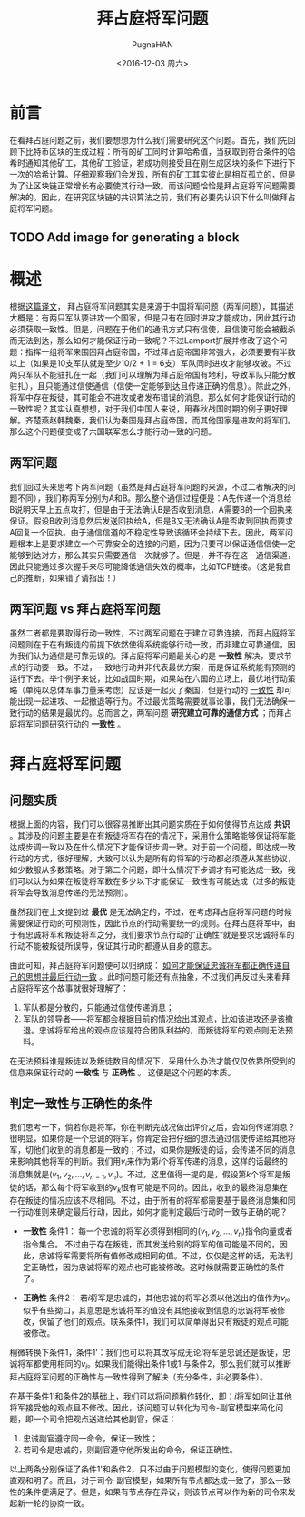 #+TITLE: 拜占庭将军问题
#+AUTHOR: PugnaHAN
#+EMAIL: justin_victory@hotmail.com
#+STARTUP: indent
#+DATE: <2016-12-03 周六>
#+OPTIONS: toc:nil

* 前言
在看拜占庭问题之前，我们要想想为什么我们需要研究这个问题。首先，我们先回顾下比特币区块的生成过程：所有的矿工同时计算哈希值，当获取到符合条件的哈希时通知其他矿工，其他矿工验证，若成功则接受且在刚生成区块的条件下进行下一次的哈希计算。仔细观察我们会发现，所有的矿工其实彼此是相互孤立的，但是为了让区块链正常增长有必要使其行动一致。而该问题恰恰是拜占庭将军问题需要解决的。因此，在研究区块链的共识算法之前，我们有必要先认识下什么叫做拜占庭将军问题。
** TODO Add image for generating a block
DEADLINE: <2016-12-05 周一>

* 概述
根据[[http://duanple.blog.163.com/blog/static/7097176720112643946178/][这篇译文]]， 拜占庭将军问题其实是来源于中国将军问题（两军问题），其描述大概是：有两只军队要进攻一个国家，但是只有在同时进攻才能成功，因此其行动必须获取一致性。但是，问题在于他们的通讯方式只有信使，且信使可能会被截杀而无法到达，那么如何才能保证行动一致呢？不过Lamport扩展并修改了这个问题：指挥一组将军来围困拜占庭帝国，不过拜占庭帝国非常强大，必须要要有半数以上（如果是10支军队就是至少10/2 + 1 = 6支）军队同时进攻才能够攻破。不过两只军队不能驻扎在一起（我们可以理解为拜占庭帝国有地利，导致军队只能分散驻扎），且只能通过信使通信（信使一定能够到达且传递正确的信息）。除此之外，将军中存在叛徒，其可能会不进攻或者发布错误的消息。那么如何才能保证行动的一致性呢？其实认真想想，对于我们中国人来说，用春秋战国时期的例子更好理解。齐楚燕赵韩魏秦，我们认为秦国是拜占庭帝国，而其他国家是进攻的将军们。那么这个问题便变成了六国联军怎么才能行动一致的问题。
** 两军问题
我们回过头来思考下两军问题（虽然是拜占庭将军问题的来源，不过二者解决的问题不同），我们称两军分别为A和B。那么整个通信过程便是：A先传递一个消息给B说明天早上五点攻打，但是由于无法确认B是否收到消息，A需要B的一个回执来保证。假设B收到消息然后发送回执给A，但是B又无法确认A是否收到回执而要求A回复一个回执。由于通信信道的不稳定性导致该循环会持续下去。因此，两军问题根本上是要求建立一个可靠安全的连接的问题，因为只要可以保证通信信使一定能够到达对方，那么其实只需要通信一次就够了。但是，并不存在这一通信渠道，因此只能通过多次握手来尽可能降低通信失效的概率，比如TCP链接。（这是我自己的推断，如果错了请指出！）
** 两军问题 vs 拜占庭将军问题 
虽然二者都是要取得行动一致性，不过两军问题在于建立可靠连接，而拜占庭将军问题则在于在有叛徒的前提下依然使得系统能够行动一致，而非建立可靠通信，因为我们认为通信是可靠无误的。拜占庭将军问题最关心的是 *一致性* 解决，要求节点的行动要一致。不过，一致地行动并非代表最优方案，而是保证系统能有预测的运行下去。举个例子来说，比如战国时期，如果站在六国的立场上，最优地行动策略（单纯以总体军事力量来考虑）应该是一起灭了秦国，但是行动的 _一致性_ 却可能出现一起进攻、一起撤退等行为。不过最优策略需要就事论事，我们无法确保一致行动的结果是最优的。总而言之，两军问题 *研究建立可靠的通信方式* ；而拜占庭将军问题研究行动的 *一致性* 。

* 拜占庭将军问题
** 问题实质
根据上面的内容，我们可以很容易推断出其问题实质在于如何使得节点达成 *共识* 。其涉及的问题主要是在有叛徒将军存在的情况下，采用什么策略能够保证将军能达成步调一致以及在什么情况下才能保证步调一致。对于前一个问题，即达成一致行动的方式，很好理解，大致可以认为是所有的将军的行动都必须遵从某些协议，如少数服从多数策略。对于第二个问题，即什么情况下步调才有可能达成一致，我们可以认为如果在叛徒将军数在多少以下才能保证一致性有可能达成（过多的叛徒将军会导致消息传递的无法预测）。

虽然我们在上文提到过 *最优* 是无法确定的，不过，在考虑拜占庭将军问题的时候需要保证行动的可预测性，因此节点的行动需要统一的规则。在拜占庭将军中，由于有忠诚将军和叛徒将军之分，我们要求节点行动的”正确性“就是要求忠诚将军的行动不能被叛徒所误导，保证其行动时都遵从自身的意志。

由此可知，拜占庭将军问题便可以归纳成： _如何才能保证忠诚将军都正确传递自己的思想并最后行动一致_ 。此时问题可能还有点抽象，不过我们再反过头来看拜占庭将军这个故事就很好理解了：
1. 军队都是分散的，只能通过信使传递消息；
2. 军队的领导者——将军都会根据目前的情况给出其观点，比如该进攻还是该撤退。忠诚将军给出的观点应该是符合团队利益的，而叛徒将军的观点则无法预料。
在无法预料谁是叛徒以及叛徒数目的情况下，采用什么办法才能仅仅依靠所受到的信息来保证行动的 *一致性* 与 *正确性* 。 这便是这个问题的本质。

** 判定一致性与正确性的条件
我们思考一下，倘若你是将军，你在判断完战况做出评价之后，会如何传递消息？很明显，如果你是一个忠诚的将军，你肯定会把仔细的想法通过信使传递给其他将军，切他们收到的消息都是一致的；不过，如果你是叛徒的话，会传递不同的消息来影响其他将军的判断。我们用\(v_i\)来作为第\(i\)个将军传递的消息，这样的话最终的消息集就是\((v_{1}, v_{2}, \dots, v_{n-1}, v_{n})\)。不过，这里值得一提的是，假设第\(k\)个将军是叛徒的话，那么每个将军收到的\(v_k\)很有可能是不同的。因此，收到的最终消息集在存在叛徒的情况应该不尽相同。不过，由于所有的将军都需要基于最终消息集和同一行动准则来确定最后行动，因此，如何才能判定最后行动时一致与正确的呢？
- *一致性*
  条件1： 每一个忠诚的将军必须得到相同的\((v_1, v_2, \dots , v_n)\)指令向量或者指令集合。 不过由于存在叛徒，而其发送给别的将军的值可能是不同的，因此，忠诚将军需要将所有值修改成相同的值。不过，仅仅是这样的话，无法判定正确性，因为忠诚将军的观点也可能被修改。这时候就需要正确性的条件了。

- *正确性*
  条件2： 若\(i\)将军是忠诚的，其他忠诚的将军必须以他送出的值作为\(v_i\)。似乎有些拗口，其意思是忠诚将军的值没有其他接收到信息的忠诚将军被修改，保留了他们的观点。联系条件1，我们可以简单得出只有叛徒的观点可能被修改。

稍微转换下条件1，条件1'：我们也可以将其改写成无论\(i\)将军是忠诚还是叛徒，忠诚将军都使用相同的\(v_i\)。如果我们能得出条件1或1'与条件2，那么我们就可以推断拜占庭将军问题的正确性与一致性得到了解决（充分条件，非必要条件）。

在基于条件1'和条件2的基础上，我们可以将问题稍作转化，即：\(i\)将军如何让其他将军接受他的观点且不修改。因此，该问题可以转化为司令-副官模型来简化问题，即一个司令把观点送递给其他副官，保证：
1. 忠诚副官遵守同一命令，保证一致性；
2. 若司令是忠诚的，则副官遵守他所发出的命令，保证正确性。
以上两条分别保证了条件1'和条件2，只不过由于问题模型的变化，使得问题更加直观和明了。而且，对于司令-副官模型，如果所有节点都达成一致了，那么一致性的条件便满足了。但是，如果有节点存在异议，则该节点可以作为新的司令来发起新一轮的协商一致。
